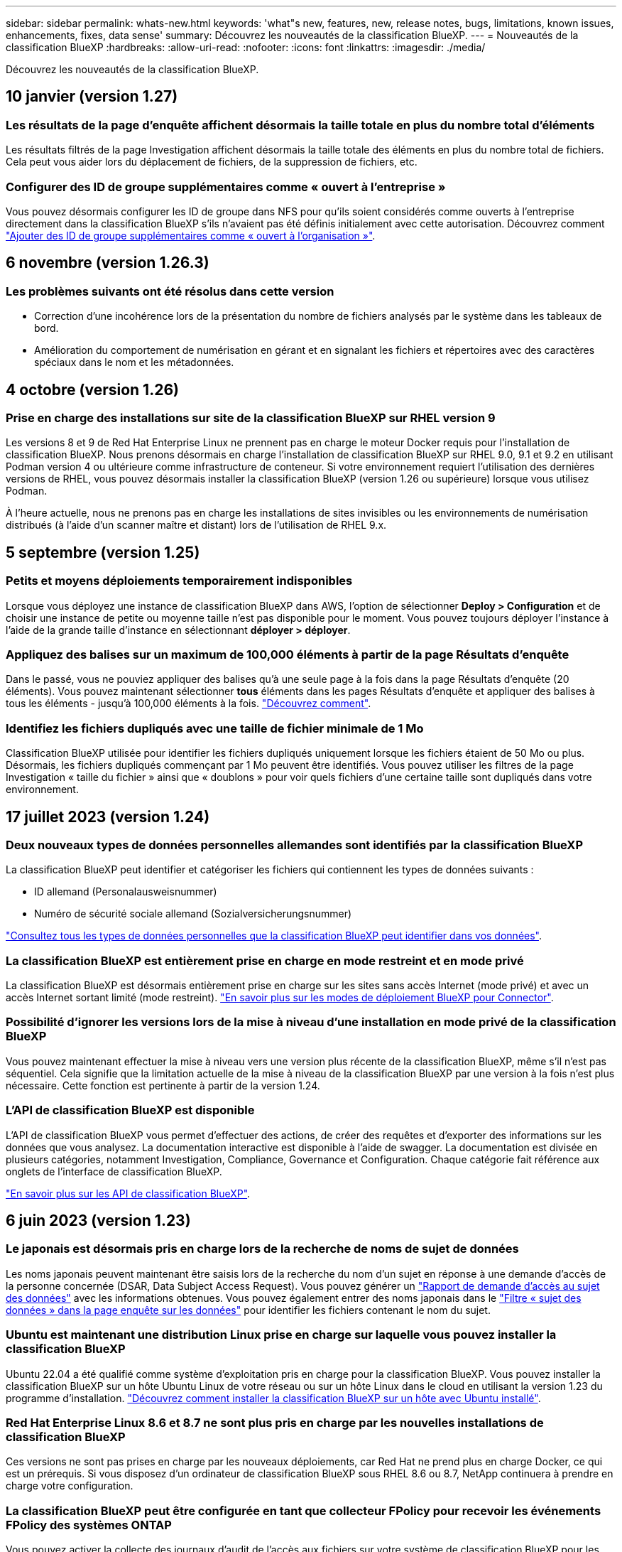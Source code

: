 ---
sidebar: sidebar 
permalink: whats-new.html 
keywords: 'what"s new, features, new, release notes, bugs, limitations, known issues, enhancements, fixes, data sense' 
summary: Découvrez les nouveautés de la classification BlueXP. 
---
= Nouveautés de la classification BlueXP
:hardbreaks:
:allow-uri-read: 
:nofooter: 
:icons: font
:linkattrs: 
:imagesdir: ./media/


[role="lead"]
Découvrez les nouveautés de la classification BlueXP.



== 10 janvier (version 1.27)



=== Les résultats de la page d'enquête affichent désormais la taille totale en plus du nombre total d'éléments

Les résultats filtrés de la page Investigation affichent désormais la taille totale des éléments en plus du nombre total de fichiers. Cela peut vous aider lors du déplacement de fichiers, de la suppression de fichiers, etc.



=== Configurer des ID de groupe supplémentaires comme « ouvert à l'entreprise »

Vous pouvez désormais configurer les ID de groupe dans NFS pour qu'ils soient considérés comme ouverts à l'entreprise directement dans la classification BlueXP s'ils n'avaient pas été définis initialement avec cette autorisation. Découvrez comment https://docs.netapp.com/us-en/bluexp-classification/task-add-group-id-as-open["Ajouter des ID de groupe supplémentaires comme « ouvert à l'organisation »"].



== 6 novembre (version 1.26.3)



=== Les problèmes suivants ont été résolus dans cette version

* Correction d'une incohérence lors de la présentation du nombre de fichiers analysés par le système dans les tableaux de bord.
* Amélioration du comportement de numérisation en gérant et en signalant les fichiers et répertoires avec des caractères spéciaux dans le nom et les métadonnées.




== 4 octobre (version 1.26)



=== Prise en charge des installations sur site de la classification BlueXP sur RHEL version 9

Les versions 8 et 9 de Red Hat Enterprise Linux ne prennent pas en charge le moteur Docker requis pour l'installation de classification BlueXP. Nous prenons désormais en charge l'installation de classification BlueXP sur RHEL 9.0, 9.1 et 9.2 en utilisant Podman version 4 ou ultérieure comme infrastructure de conteneur. Si votre environnement requiert l'utilisation des dernières versions de RHEL, vous pouvez désormais installer la classification BlueXP (version 1.26 ou supérieure) lorsque vous utilisez Podman.

À l'heure actuelle, nous ne prenons pas en charge les installations de sites invisibles ou les environnements de numérisation distribués (à l'aide d'un scanner maître et distant) lors de l'utilisation de RHEL 9.x.



== 5 septembre (version 1.25)



=== Petits et moyens déploiements temporairement indisponibles

Lorsque vous déployez une instance de classification BlueXP dans AWS, l'option de sélectionner *Deploy > Configuration* et de choisir une instance de petite ou moyenne taille n'est pas disponible pour le moment. Vous pouvez toujours déployer l'instance à l'aide de la grande taille d'instance en sélectionnant *déployer > déployer*.



=== Appliquez des balises sur un maximum de 100,000 éléments à partir de la page Résultats d'enquête

Dans le passé, vous ne pouviez appliquer des balises qu'à une seule page à la fois dans la page Résultats d'enquête (20 éléments). Vous pouvez maintenant sélectionner *tous* éléments dans les pages Résultats d'enquête et appliquer des balises à tous les éléments - jusqu'à 100,000 éléments à la fois. https://docs.netapp.com/us-en/bluexp-classification/task-org-private-data.html#assigning-tags-to-files["Découvrez comment"].



=== Identifiez les fichiers dupliqués avec une taille de fichier minimale de 1 Mo

Classification BlueXP utilisée pour identifier les fichiers dupliqués uniquement lorsque les fichiers étaient de 50 Mo ou plus. Désormais, les fichiers dupliqués commençant par 1 Mo peuvent être identifiés. Vous pouvez utiliser les filtres de la page Investigation « taille du fichier » ainsi que « doublons » pour voir quels fichiers d'une certaine taille sont dupliqués dans votre environnement.



== 17 juillet 2023 (version 1.24)



=== Deux nouveaux types de données personnelles allemandes sont identifiés par la classification BlueXP

La classification BlueXP peut identifier et catégoriser les fichiers qui contiennent les types de données suivants :

* ID allemand (Personalausweisnummer)
* Numéro de sécurité sociale allemand (Sozialversicherungsnummer)


https://docs.netapp.com/us-en/bluexp-classification/reference-private-data-categories.html#types-of-personal-data["Consultez tous les types de données personnelles que la classification BlueXP peut identifier dans vos données"].



=== La classification BlueXP est entièrement prise en charge en mode restreint et en mode privé

La classification BlueXP est désormais entièrement prise en charge sur les sites sans accès Internet (mode privé) et avec un accès Internet sortant limité (mode restreint). https://docs.netapp.com/us-en/bluexp-setup-admin/concept-modes.html["En savoir plus sur les modes de déploiement BlueXP pour Connector"^].



=== Possibilité d'ignorer les versions lors de la mise à niveau d'une installation en mode privé de la classification BlueXP

Vous pouvez maintenant effectuer la mise à niveau vers une version plus récente de la classification BlueXP, même s'il n'est pas séquentiel. Cela signifie que la limitation actuelle de la mise à niveau de la classification BlueXP par une version à la fois n'est plus nécessaire. Cette fonction est pertinente à partir de la version 1.24.



=== L'API de classification BlueXP est disponible

L'API de classification BlueXP vous permet d'effectuer des actions, de créer des requêtes et d'exporter des informations sur les données que vous analysez. La documentation interactive est disponible à l'aide de swagger. La documentation est divisée en plusieurs catégories, notamment Investigation, Compliance, Governance et Configuration. Chaque catégorie fait référence aux onglets de l'interface de classification BlueXP.

https://docs.netapp.com/us-en/bluexp-classification/api-classification.html["En savoir plus sur les API de classification BlueXP"].



== 6 juin 2023 (version 1.23)



=== Le japonais est désormais pris en charge lors de la recherche de noms de sujet de données

Les noms japonais peuvent maintenant être saisis lors de la recherche du nom d'un sujet en réponse à une demande d'accès de la personne concernée (DSAR, Data Subject Access Request). Vous pouvez générer un https://docs.netapp.com/us-en/bluexp-classification/task-generating-compliance-reports.html#what-is-a-data-subject-access-request["Rapport de demande d'accès au sujet des données"] avec les informations obtenues. Vous pouvez également entrer des noms japonais dans le https://docs.netapp.com/us-en/bluexp-classification/task-investigate-data.html#filter-data-by-sensitivity-and-content["Filtre « sujet des données » dans la page enquête sur les données"] pour identifier les fichiers contenant le nom du sujet.



=== Ubuntu est maintenant une distribution Linux prise en charge sur laquelle vous pouvez installer la classification BlueXP

Ubuntu 22.04 a été qualifié comme système d'exploitation pris en charge pour la classification BlueXP. Vous pouvez installer la classification BlueXP sur un hôte Ubuntu Linux de votre réseau ou sur un hôte Linux dans le cloud en utilisant la version 1.23 du programme d'installation. https://docs.netapp.com/us-en/bluexp-classification/task-deploy-compliance-onprem.html["Découvrez comment installer la classification BlueXP sur un hôte avec Ubuntu installé"].



=== Red Hat Enterprise Linux 8.6 et 8.7 ne sont plus pris en charge par les nouvelles installations de classification BlueXP

Ces versions ne sont pas prises en charge par les nouveaux déploiements, car Red Hat ne prend plus en charge Docker, ce qui est un prérequis. Si vous disposez d'un ordinateur de classification BlueXP sous RHEL 8.6 ou 8.7, NetApp continuera à prendre en charge votre configuration.



=== La classification BlueXP peut être configurée en tant que collecteur FPolicy pour recevoir les événements FPolicy des systèmes ONTAP

Vous pouvez activer la collecte des journaux d'audit de l'accès aux fichiers sur votre système de classification BlueXP pour les événements d'accès aux fichiers détectés sur les volumes de vos environnements de travail. La classification BlueXP peut capturer les types d'événements FPolicy suivants et les utilisateurs qui ont effectué les actions sur vos fichiers : créer, lire, écrire, supprimer, renommer, Modifiez le propriétaire/les autorisations et modifiez SACL/DACL. https://docs.netapp.com/us-en/bluexp-classification/task-manage-file-access-events.html["Découvrez comment contrôler et gérer les événements d'accès aux fichiers"].



=== Les licences Data Sense BYOL sont désormais prises en charge sur les sites invisibles

Vous pouvez désormais charger votre licence Data Sense BYOL dans le portefeuille digital BlueXP situé dans un site invisible pour que vous soyez averti lorsque le niveau de licence est faible. https://docs.netapp.com/us-en/bluexp-classification/task-licensing-datasense.html#obtain-your-bluexp-classification-license-file["Découvrez comment obtenir et télécharger votre licence Data Sense BYOL"].



== 3 avril 2023 (version 1.22)



=== Nouveau rapport d'évaluation de découverte de données

Le rapport d'évaluation de la découverte de données fournit une analyse de haut niveau de votre environnement analysé afin de mettre en évidence les résultats du système et de montrer les points préoccupants et les étapes de correction potentielles. L'objectif de ce rapport est de sensibiliser les clients aux préoccupations liées à la gouvernance des données, à l'exposition aux risques en matière de sécurité des données et aux lacunes de conformité de leurs jeux de données. https://docs.netapp.com/us-en/bluexp-classification/task-controlling-governance-data.html#data-discovery-assessment-report["Découvrez comment générer et utiliser le rapport d'évaluation de découverte de données"].



=== Possibilité de déployer la classification BlueXP sur des instances plus petites dans le cloud

Lors du déploiement de la classification BlueXP à partir d'un connecteur BlueXP dans un environnement AWS, vous pouvez désormais choisir entre deux types d'instances plus petits que ceux disponibles avec l'instance par défaut. Si vous analysez un petit environnement, vous pouvez réduire vos coûts liés au cloud. Cependant, il existe des restrictions lors de l'utilisation de la plus petite instance. https://docs.netapp.com/us-en/bluexp-classification/concept-cloud-compliance.html#using-a-smaller-instance-type["Voir les types d'instances et les limites disponibles"].



=== Un script autonome est désormais disponible pour qualifier votre système Linux avant l'installation de la classification BlueXP

Si vous souhaitez vérifier que votre système Linux répond à toutes les conditions préalables, indépendamment de l'installation de la classification BlueXP, vous pouvez télécharger un script distinct qui teste uniquement les prérequis. https://docs.netapp.com/us-en/bluexp-classification/task-test-linux-system.html["Découvrez comment vérifier si votre hôte Linux est prêt à installer la classification BlueXP"].



== 7 mars 2023 (version 1.21)



=== Nouvelle fonctionnalité permettant d'ajouter vos propres catégories personnalisées à partir de l'interface de classification BlueXP

La classification BlueXP vous permet désormais d'ajouter vos propres catégories personnalisées afin que la classification BlueXP identifie les fichiers qui s'intègrent dans ces catégories. La classification BlueXP en a beaucoup https://docs.netapp.com/us-en/bluexp-classification/reference-private-data-categories.html#types-of-categories["catégories prédéfinies"], cette fonction vous permet d'ajouter des catégories personnalisées pour identifier l'endroit où les informations propres à votre organisation se trouvent dans vos données.

https://docs.netapp.com/us-en/bluexp-classification/task-managing-data-fusion.html#add-custom-categories["En savoir plus >>"^].



=== Vous pouvez désormais ajouter des mots-clés personnalisés à partir de l'interface de classification BlueXP

La classification BlueXP a eu la possibilité d'ajouter des mots-clés personnalisés que la classification BlueXP identifiera pendant un certain temps lors des analyses futures. Toutefois, vous avez dû vous connecter à l'hôte de classification BlueXP Linux et utiliser une interface de ligne de commande pour ajouter des mots-clés. Dans cette version, l'ajout de mots-clés personnalisés se fait dans l'interface de classification BlueXP, ce qui facilite considérablement l'ajout et la modification de ces mots-clés.

https://docs.netapp.com/us-en/bluexp-classification/task-managing-data-fusion.html#add-custom-keywords-from-a-list-of-words["En savoir plus sur l'ajout de mots-clés personnalisés à partir de l'interface de classification BlueXP"^].



=== Possibilité de disposer de fichiers de classification BlueXP *NOT* lors de la modification de l'« heure du dernier accès »

Par défaut, si la classification BlueXP ne dispose pas des autorisations d'écriture adéquates, le système ne scrutera pas les fichiers de vos volumes, car la classification BlueXP ne peut pas rétablir l'heure du dernier accès à l'horodatage d'origine. Cependant, si vous ne vous souciez pas de savoir si l'heure du dernier accès est réinitialisée à l'heure d'origine dans vos fichiers, vous pouvez remplacer ce comportement dans la page Configuration afin que la classification BlueXP analyse les volumes indépendamment des autorisations.

Grâce à cette fonctionnalité, et un nouveau filtre nommé « événement d'analyse » a été ajouté. Vous pouvez ainsi afficher les fichiers non classifiés, car la classification BlueXP n'a pas pu rétablir l'heure du dernier accès, ou les fichiers classés même si la classification BlueXP n'a pas pu rétablir l'heure du dernier accès.

https://docs.netapp.com/us-en/bluexp-classification/reference-collected-metadata.html#last-access-time-timestamp["En savoir plus sur l'horodatage du dernier accès et les autorisations requises par la classification BlueXP"].



=== Trois nouveaux types de données personnelles sont identifiés par la classification BlueXP

La classification BlueXP peut identifier et catégoriser les fichiers qui contiennent les types de données suivants :

* Numéro de carte d'identité Botswana (Omang)
* Botswana Numéro de passeport
* Carte d'identité nationale d'enregistrement de Singapour (NRIC)


https://docs.netapp.com/us-en/bluexp-classification/reference-private-data-categories.html#types-of-personal-data["Consultez tous les types de données personnelles que la classification BlueXP peut identifier dans vos données"].



=== Mise à jour des fonctionnalités des répertoires

* L'option « Rapport CSV léger » pour les rapports d'investigation de données inclut désormais des informations provenant des répertoires.
* Le filtre heure « dernier accès » affiche désormais l'heure du dernier accès pour les fichiers et les répertoires.




=== Améliorations apportées à l'installation

* Le programme d'installation de classification BlueXP pour les sites sans accès à Internet (sites invisibles) effectue désormais un pré-contrôle pour s'assurer que vos exigences système et réseau sont en place pour une installation réussie.
* Les fichiers journaux d'audit d'installation sont enregistrés maintenant ; ils sont écrits dans `/ops/netapp/install_logs`.




== 5 février 2023 (version 1.20)



=== Possibilité d'envoyer des e-mails de notification basés sur des règles à n'importe quelle adresse e-mail

Dans les versions précédentes de la classification BlueXP, vous pouviez envoyer des alertes par e-mail aux utilisateurs BlueXP de votre compte lorsque certaines stratégies stratégiques renvoient des résultats. Cette fonction vous permet d'obtenir des notifications pour protéger vos données lorsque vous n'êtes pas en ligne. Vous pouvez désormais envoyer des alertes par e-mail à partir de stratégies à tous les autres utilisateurs - jusqu'à 20 adresses e-mail - qui ne sont pas dans votre compte BlueXP.

https://docs.netapp.com/us-en/bluexp-classification/task-using-policies.html#sending-email-alerts-when-non-compliant-data-is-found["En savoir plus sur l'envoi d'alertes par e-mail basées sur les résultats des règles"].



=== Vous pouvez désormais ajouter des modèles personnels à partir de l'interface de classification BlueXP

La classification BlueXP a eu la possibilité d'ajouter des « données personnelles » personnalisées que la classification BlueXP identifiera lors des analyses futures pendant un certain temps. Cependant, vous avez dû vous connecter à l'hôte de classification BlueXP Linux et utiliser une ligne de commande pour ajouter les modèles personnalisés. Dans cette version, l'ajout de modèles personnels à l'aide d'un regex se fait dans l'interface de classification de BlueXP, ce qui facilite considérablement l'ajout et la modification de ces modèles personnalisés.

https://docs.netapp.com/us-en/bluexp-classification/task-managing-data-fusion.html#add-custom-personal-data-identifiers-using-a-regex["En savoir plus sur l'ajout de modèles personnalisés à partir de l'interface de classification BlueXP"^].



=== Possibilité de déplacer 15 millions de fichiers à l'aide de la classification BlueXP

Par le passé, vous pouviez déplacer jusqu'à 100,000 fichiers source vers n'importe quel partage NFS grâce à la classification BlueXP. Vous pouvez désormais déplacer jusqu'à 15 millions de fichiers à la fois. https://docs.netapp.com/us-en/bluexp-classification/task-managing-highlights.html#moving-source-files-to-an-nfs-share["En savoir plus sur le déplacement des fichiers source à l'aide de la classification BlueXP"].



=== Possibilité de voir le nombre d'utilisateurs ayant accès aux fichiers SharePoint Online

Le filtre « nombre d'utilisateurs avec accès » prend désormais en charge les fichiers stockés dans les référentiels SharePoint Online. Auparavant, seuls les fichiers stockés sur des partages CIFS étaient pris en charge. Notez que les groupes SharePoint qui ne sont pas actifs basés sur un répertoire ne seront pas pris en compte dans ce filtre à l'heure actuelle.



=== Le nouvel état « réussite partielle » a été ajouté au panneau État de l'action

Le nouvel état « réussite partielle » indique qu'une action de classification BlueXP est terminée, que certains éléments ont échoué et que certains éléments ont réussi, par exemple, lorsque vous déplacez ou supprimez des fichiers 100. De plus, le statut « terminé » a été renommé « succès ». Par le passé, l'état « terminé » peut lister les actions qui ont réussi et qui ont échoué. Désormais, le statut « réussite » signifie que toutes les actions ont réussi sur tous les éléments. https://docs.netapp.com/us-en/bluexp-classification/task-view-compliance-actions.html["Voir comment afficher le panneau Etat des actions"].



== 9 janvier 2023 (version 1.19)



=== Possibilité d'afficher un graphique de fichiers contenant des données sensibles et qui sont trop permissives

Le tableau de bord gouvernance a ajouté une nouvelle zone données et autorisations larges_ qui fournit une carte thermique de fichiers contenant des données sensibles (y compris des données personnelles sensibles et sensibles) et qui sont trop permissives. Cela vous aide à déterminer les risques liés aux données sensibles. https://docs.netapp.com/us-en/bluexp-classification/task-controlling-governance-data.html#data-listed-by-sensitivity-and-wide-permissions["En savoir plus >>"].



=== Trois nouveaux filtres sont disponibles dans la page Data Investigation

De nouveaux filtres sont disponibles pour affiner les résultats affichés dans la page recherche de données :

* Le filtre « nombre d'utilisateurs avec accès » indique quels fichiers et dossiers sont ouverts à un certain nombre d'utilisateurs. Vous pouvez choisir une plage de nombres pour affiner les résultats, par exemple pour voir quels fichiers sont accessibles par 51-100 utilisateurs.
* Les filtres « heure créée », « heure découverte », « dernière modification » et « dernier accès » vous permettent désormais de créer une plage de dates personnalisée au lieu de sélectionner une plage de jours prédéfinie. Par exemple, vous pouvez rechercher des fichiers avec une "heure de création" "plus de 6 mois", ou avec une "date de dernière modification" dans les "10 derniers jours".
* Le filtre "chemin du fichier" vous permet maintenant de spécifier les chemins que vous souhaitez exclure des résultats de la requête filtrée. Si vous entrez des chemins pour inclure et exclure certaines données, la classification BlueXP recherche d'abord tous les fichiers des chemins inclus, puis supprime les fichiers des chemins exclus, puis affiche les résultats.


https://docs.netapp.com/us-en/bluexp-classification/task-investigate-data.html#filtering-data-in-the-data-investigation-page["Voir la liste de tous les filtres que vous pouvez utiliser pour examiner vos données"].



=== La classification BlueXP peut identifier le numéro individuel japonais

La classification BlueXP peut identifier et catégoriser les fichiers qui contiennent le numéro individuel japonais (également appelé mon numéro). Cela inclut à la fois le numéro mon personnel et celui de l'entreprise. https://docs.netapp.com/us-en/bluexp-classification/reference-private-data-categories.html#types-of-personal-data["Consultez tous les types de données personnelles que la classification BlueXP peut identifier dans vos données"].



== 11 décembre 2022 (version 1.18)



=== Améliorations apportées à l'installation sur site

Plusieurs améliorations ont été ajoutées à l'installation de Data Sense sur site :

* Certaines conditions préalables supplémentaires sont maintenant vérifiées avant que l'installation ne démarre sur un hôte sur site. Ainsi, vous vous assurez que votre système hôte est 100 % prêt à installer le logiciel Data Sense :
+
** vérifiez que l'espace disponible est suffisant `/var/lib/docker`, `/tmp`, et `/opt`
** testez les autorisations pertinentes sur tous les dossiers requis


* Dans la page Configuration, la section environnements de travail affiche maintenant le _ID de l'environnement de travail_ et le _scanner Group_ name. Vous devrez connaître l'ID de l'environnement de travail si vous prévoyez d'utiliser plusieurs hôtes Data Sense pour fournir une puissance de traitement supplémentaire pour analyser vos sources de données.
* La page Configuration affiche également les groupes de scanners que vous avez configurés et les nœuds de scanner de chaque groupe.


https://docs.netapp.com/us-en/bluexp-classification/task-deploy-compliance-onprem.html["En savoir plus sur l'installation de Data Sense sur un serveur hôte unique et sur plusieurs hôtes"].



== 13 novembre 2022 (version 1.17)



=== Prise en charge de la numérisation des comptes SharePoint sur site

Il est désormais possible d'analyser les comptes SharePoint Online et les comptes SharePoint sur site (SharePoint Server). Si vous devez installer SharePoint sur vos propres serveurs ou sur des sites sans accès à Internet, vous pouvez maintenant avoir Data Sense scan les fichiers utilisateur dans ces comptes. https://docs.netapp.com/us-en/bluexp-classification/task-scanning-sharepoint.html#adding-a-sharepoint-on-premise-account["En savoir plus >>"^].



=== Possibilité de réanalyser plusieurs répertoires (dossiers ou partages)

Vous pouvez désormais analyser plusieurs répertoires (dossiers ou partages) immédiatement afin que les modifications soient répercutées dans le système. Cela vous permet de hiérarchiser la réanalyse de certaines données avant d'autres données. https://docs.netapp.com/us-en/bluexp-classification/task-managing-repo-scanning.html#rescanning-data-for-an-existing-repository["Voir la procédure de nouvelle analyse d'un répertoire"^].



=== Possibilité d'ajouter des nœuds de numérisation supplémentaires sur site pour analyser des sources de données spécifiques

Si vous avez installé Data SENSE sur site et que vous avez besoin d'une puissance de traitement plus élevée pour analyser certaines sources de données, vous pouvez ajouter d'autres nœuds de « scanner » et les affecter pour analyser ces sources de données. Vous pouvez ajouter les nœuds du scanner immédiatement après avoir installé le nœud du gestionnaire, ou vous pouvez ajouter un nœud du scanner ultérieurement.

Si nécessaire, les nœuds du scanner peuvent être installés sur des systèmes hôtes qui sont physiquement plus proches des sources de données que vous scannez. Plus le nœud du scanner est proche des données, mieux c'est, car il réduit la latence du réseau autant que possible lors de l'acquisition des données. https://docs.netapp.com/us-en/bluexp-classification/task-deploy-compliance-onprem.html#add-scanner-nodes-to-an-existing-deployment["Découvrez comment installer des nœuds de scanner pour analyser d'autres sources de données"^].



=== Les installateurs sur site effectuent désormais une pré-vérification avant de commencer l'installation

Lors de l'installation de Data Sense sur un système Linux, le programme d'installation vérifie si le système répond à toutes les exigences nécessaires (CPU, RAM, capacité, réseau, etc.) avant de démarrer l'installation. Cela permet de détecter les problèmes *avant*, vous passez du temps sur l'installation.
